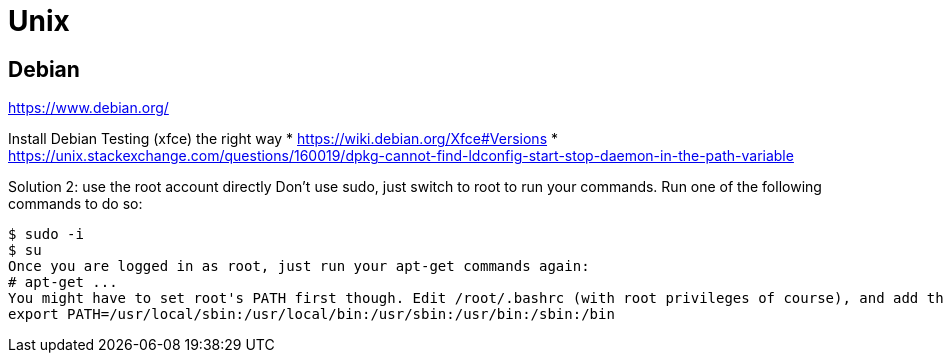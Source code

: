 = Unix

== Debian

https://www.debian.org/

Install Debian Testing (xfce) the right way
* https://wiki.debian.org/Xfce#Versions
* https://unix.stackexchange.com/questions/160019/dpkg-cannot-find-ldconfig-start-stop-daemon-in-the-path-variable

Solution 2: use the root account directly
Don't use sudo, just switch to root to run your commands. Run one of the following commands to do so:
```
$ sudo -i
$ su 
Once you are logged in as root, just run your apt-get commands again:
# apt-get ...
You might have to set root's PATH first though. Edit /root/.bashrc (with root privileges of course), and add the following line:
export PATH=/usr/local/sbin:/usr/local/bin:/usr/sbin:/usr/bin:/sbin:/bin
```